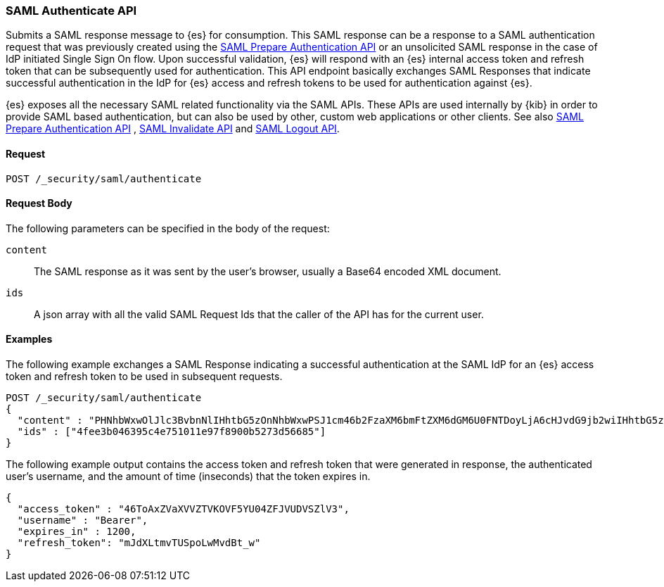 [role="xpack"]
[[security-api-saml-authenticate]]

=== SAML Authenticate API

Submits a SAML response message to {es} for consumption. This SAML response can be a response to a
SAML authentication request that was previously created using the <<security-saml-prepare-authentication, SAML
Prepare Authentication API>> or an unsolicited SAML response in the case of IdP initiated Single Sign On flow.
Upon successful validation, {es} will respond with an {es} internal access token and refresh token that can be
subsequently used for authentication. This API endpoint basically exchanges SAML Responses that indicate
successful authentication in the IdP for {es} access and refresh tokens to be used for authentication against {es}.

{es} exposes all the necessary SAML related functionality via the SAML APIs. These APIs
are used internally by {kib} in order to provide SAML based authentication, but can also be used by other,
custom web applications or other clients. See also <<security-api-saml-prepare-authentication,SAML Prepare Authentication
API>> , <<security-api-saml-invalidate,SAML Invalidate API>> and <<security-api-saml-logout,SAML Logout API>>.


==== Request

`POST /_security/saml/authenticate`


==== Request Body

The following parameters can be specified in the body of the request:

`content`::
The SAML response as it was sent by the user's browser, usually a Base64 encoded XML document.

`ids`::
A json array with all the valid SAML Request Ids that the caller of the API has for the current user.

==== Examples

The following example exchanges a SAML Response indicating a successful authentication at the SAML IdP
for an {es} access token and refresh token to be used in subsequent requests.

[source,js]
--------------------------------------------------
POST /_security/saml/authenticate
{
  "content" : "PHNhbWxwOlJlc3BvbnNlIHhtbG5zOnNhbWxwPSJ1cm46b2FzaXM6bmFtZXM6dGM6U0FNTDoyLjA6cHJvdG9jb2wiIHhtbG5zOnNhbWw9InVybjpvYXNpczpuYW1lczp0YzpTQU1MOjIuMD....."
  "ids" : ["4fee3b046395c4e751011e97f8900b5273d56685"]
}
--------------------------------------------------
// CONSOLE

The following example output contains the access token and refresh token that were generated in response,
the authenticated user's username, and the amount of time (inseconds) that the token expires in.

[source,js]
--------------------------------------------------
{
  "access_token" : "46ToAxZVaXVVZTVKOVF5YU04ZFJVUDVSZlV3",
  "username" : "Bearer",
  "expires_in" : 1200,
  "refresh_token": "mJdXLtmvTUSpoLwMvdBt_w"
}
--------------------------------------------------
// NOTCONSOLE
